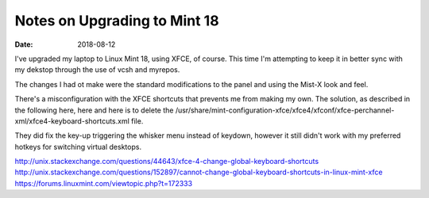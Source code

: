 #############################
Notes on Upgrading to Mint 18
#############################
:date: 2018-08-12

I've upgraded my laptop to Linux Mint 18, using XFCE, of course.
This time I'm attempting to keep it in better sync with my dekstop through the use of vcsh and myrepos.

The changes I had ot make were the standard modifications to the panel and using the Mist-X look and feel.

There's a misconfiguration with the XFCE shortcuts that prevents me from making my own.
The solution, as described in the following here, here and here is to delete the /usr/share/mint-configuration-xfce/xfce4/xfconf/xfce-perchannel-xml/xfce4-keyboard-shortcuts.xml file.

They did fix the key-up triggering the whisker menu instead of keydown, however it still didn't work with my preferred hotkeys for switching virtual desktops.

http://unix.stackexchange.com/questions/44643/xfce-4-change-global-keyboard-shortcuts
http://unix.stackexchange.com/questions/152897/cannot-change-global-keyboard-shortcuts-in-linux-mint-xfce
https://forums.linuxmint.com/viewtopic.php?t=172333
